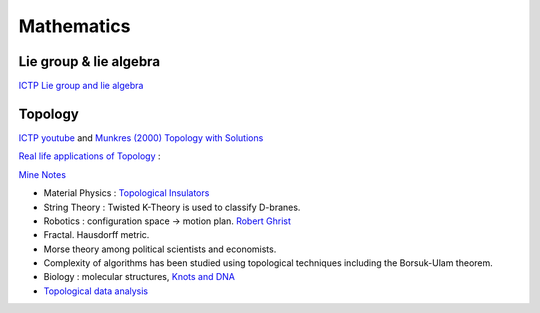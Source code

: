 Mathematics
====================

Lie group & lie algebra
--------------------

`ICTP Lie group and lie algebra <https://drive.google.com/file/d/1x74xSo8wvkoapK1O17IzUU7pXugcAo22/view?usp=sharing>`_


Topology
------------------

`ICTP youtube <https://www.youtube.com/channel/UCBlqfZZYQWKyr6qLAB7LINw>`_ and
`Munkres (2000) Topology with Solutions <https://dbfin.com/topology/munkres/>`_

`Real life applications of Topology <https://math.stackexchange.com/questions/73690/real-life-applications-of-topology>`_ :

`Mine Notes <https://1drv.ms/b/s!AlcTaQw_X72KmBLB6pWNawvbovyB?e=RQqXnC>`_

* Material Physics : `Topological Insulators <https://en.wikipedia.org/wiki/Topological_insulator>`_
* String Theory : Twisted K-Theory is used to classify D-branes.
* Robotics : configuration space -> motion plan. `Robert Ghrist <https://www2.math.upenn.edu/~ghrist/research.html>`_
* Fractal.  Hausdorff metric.
* Morse theory among political scientists and economists.
* Complexity of algorithms has been studied using topological techniques including the Borsuk-Ulam theorem.
* Biology : molecular structures, `Knots and DNA <http://www.groupoids.org.uk/popmath/cpm/exhib/pagesexhib/appl1.html>`_
* `Topological data analysis <https://en.wikipedia.org/wiki/Topological_data_analysis>`_
